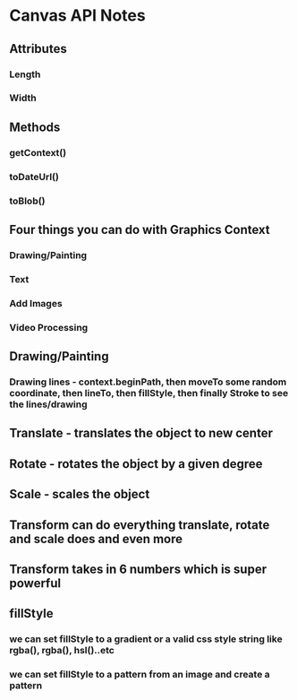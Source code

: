 * Canvas API Notes

** Attributes

*** Length

*** Width

** Methods

*** getContext()

*** toDateUrl()

*** toBlob()

** Four things you can do with Graphics Context

*** Drawing/Painting

*** Text

*** Add Images

*** Video Processing


** Drawing/Painting

*** Drawing lines - context.beginPath, then moveTo some random coordinate, then lineTo, then fillStyle, then finally Stroke to see the lines/drawing

** Translate - translates the object to new center

** Rotate - rotates the object by a given degree

** Scale - scales the object

** Transform can do everything translate, rotate and scale does and even more

** Transform takes in 6 numbers which is super powerful

** fillStyle 

*** we can set fillStyle to a gradient or a valid css style string like rgba(), rgba(), hsl()..etc

*** we can set fillStyle to a pattern from an image and create a pattern


